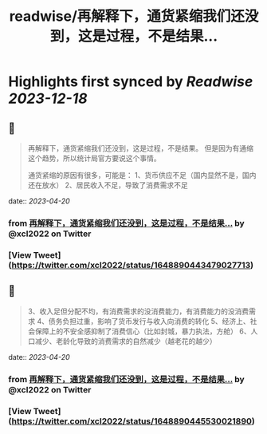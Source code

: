 :PROPERTIES:
:title: readwise/再解释下，通货紧缩我们还没到，这是过程，不是结果...
:END:

:PROPERTIES:
:author: [[xcl2022 on Twitter]]
:full-title: "再解释下，通货紧缩我们还没到，这是过程，不是结果..."
:category: [[tweets]]
:url: https://twitter.com/xcl2022/status/1648890443479027713
:image-url: https://pbs.twimg.com/profile_images/1553288133579780096/iUwyZ_zY.jpg
:END:

* Highlights first synced by [[Readwise]] [[2023-12-18]]
** 📌
#+BEGIN_QUOTE
再解释下，通货紧缩我们还没到，这是过程，不是结果。
但是因为有通缩这个趋势，所以统计局官方要说这个事情。

通货紧缩的原因有很多，可能是：
1、货币供应不足（国内显然不是，国内还在放水）
2、居民收入不足，导致了消费需求不足 
#+END_QUOTE
    date:: [[2023-04-20]]
*** from _再解释下，通货紧缩我们还没到，这是过程，不是结果..._ by @xcl2022 on Twitter
*** [View Tweet](https://twitter.com/xcl2022/status/1648890443479027713)
** 📌
#+BEGIN_QUOTE
3、收入足但分配不均，有消费需求的没消费能力，有消费能力的没消费需求
4、债务负担过重，影响了货币发行与收入向消费的转化
5、经济上、社会保障上的不安全感抑制了消费信心（比如封城，暴力执法，方舱）
6、人口减少、老龄化导致的消费需求的自然减少（越老花的越少） 
#+END_QUOTE
    date:: [[2023-04-20]]
*** from _再解释下，通货紧缩我们还没到，这是过程，不是结果..._ by @xcl2022 on Twitter
*** [View Tweet](https://twitter.com/xcl2022/status/1648890445530021890)